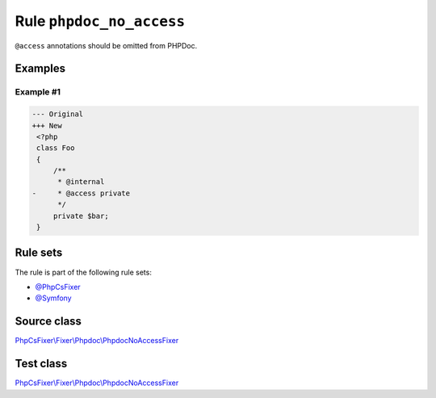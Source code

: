 =========================
Rule ``phpdoc_no_access``
=========================

``@access`` annotations should be omitted from PHPDoc.

Examples
--------

Example #1
~~~~~~~~~~

.. code-block:: diff

   --- Original
   +++ New
    <?php
    class Foo
    {
        /**
         * @internal
   -     * @access private
         */
        private $bar;
    }

Rule sets
---------

The rule is part of the following rule sets:

- `@PhpCsFixer <./../../ruleSets/PhpCsFixer.rst>`_
- `@Symfony <./../../ruleSets/Symfony.rst>`_

Source class
------------

`PhpCsFixer\\Fixer\\Phpdoc\\PhpdocNoAccessFixer <./../../../src/Fixer/Phpdoc/PhpdocNoAccessFixer.php>`_

Test class
------------

`PhpCsFixer\\Fixer\\Phpdoc\\PhpdocNoAccessFixer <./../../../tests/Fixer/Phpdoc/PhpdocNoAccessFixerTest.php>`_
